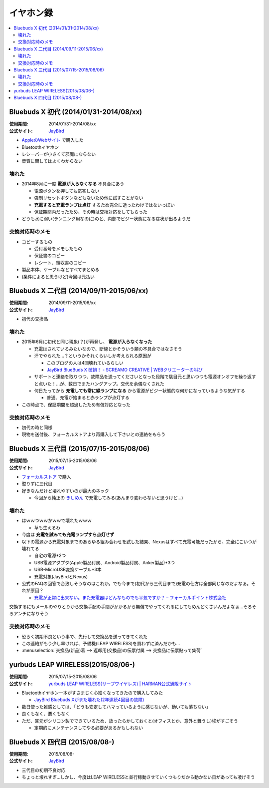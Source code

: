 イヤホン録
==========

.. contents::
   :depth: 2
   :local:

Bluebuds X 初代 (2014/01/31-2014/08/xx)
---------------------------------------

:使用期間: 2014/01/31-2014/08/xx
:公式サイト: `JayBird`_

* `AppleのWebサイト <http://store.apple.com/jp/product/HB234VC/A/jaybird-bluebuds-x-bluetooth-%E3%83%98%E3%83%83%E3%83%89%E3%83%95%E3%82%A9%E3%83%B3>`_ で購入した
* Bluetoothイヤホン
* レシーバーが小さくて邪魔にならない
* 音質に関してはよくわからない

壊れた
^^^^^^

* 2014年8月に一度 **電源が入らなくなる** 不具合にあう

  * 電源ボタンを押しても応答しない
  * 強制リセットボタンなどもないため他に試すことがない
  * **充電すると充電ランプは点灯** するため完全に逝ったわけではないっぽい
  * 保証期間内だったため、その時は交換対応をしてもらった

* どうも水に弱い(ランニング用なのに)のと、内部でビジー状態になる症状が出るようだ

交換対応時のメモ
^^^^^^^^^^^^^^^^

* コピーするもの

  * 受付番号をメモしたもの
  * 保証書のコピー
  * レシート、領収書のコピー

* 製品本体、ケーブルなどすべてまとめる
* (条件によると思うけど)今回は元払い

Bluebuds X 二代目 (2014/09/11-2015/06/xx)
-----------------------------------------

:使用期間: 2014/09/11-2015/06/xx
:公式サイト: `JayBird`_

* 初代の交換品

壊れた
^^^^^^

* 2015年6月に初代と同じ現象(？)が再発し、 **電源が入らなくなった**

  * 充電はされているみたいなので、断線とかそういう類の不具合ではなさそう
  * 汗でやられた…？というかそれくらいしか考えられる原因が

    * このブログの人は4回壊れているらしい
    * `JayBird BlueBuds X 破損！ - SCREAMO CREATIVE | WEBクリエーターの叫び <http://www.screamo.jp/2014/08/30/16/16/13/>`_

  * サポートと連絡を取りつつ、故障品を送ってくださいとなった段階で駄目元と思いつつも電源オンオフを繰り返すと点いた！…が、数日でまたハングアップ。交代を余儀なくされた
  * 何日たってから **充電しても常に緑ランプになる** から電源がビジー状態的な何かになっているような気がする

    * 普通、充電が始まると赤ランプが点灯する

* この時点で、保証期間を超過したため有償対応となった

交換対応時のメモ
^^^^^^^^^^^^^^^^

* 初代の時と同様
* 現物を送付後、フォーカルストアより再購入して下さいとの連絡をもらう

Bluebuds X 三代目 (2015/07/15-2015/08/06)
-----------------------------------------

:使用期間: 2015/07/15-2015/08/06
:公式サイト: `JayBird`_

* `フォーカルストア <http://www.focal.co.jp/store/products/detail.php?product_id=779>`_ で購入
* 懲りずに三代目
* 好きなんだけど壊れやすいのが最大のネック

  * 今回から純正の `きしめん <http://peer2.net/sjdojo/?p=8645>`_ で充電してみる(あんまり変わらないと思うけど…)

壊れた
^^^^^^

* はｗｗつｗｗかｗｗで壊れたｗｗｗ

  * 草も生えるわ

* 今度は **充電を試みても充電ランプすら点灯せず**
* 以下の電源から充電対象までのあらゆる組み合わせを試した結果、Nexusはすべて充電可能だったから、完全にこいつが壊れてる

  * 自宅の電源*2つ
  * USB電源アダプタ(Apple製品付属、Android製品付属、Anker製品)*3つ
  * USB-MicroUSB変換ケーブル*3本
  * 充電対象(JayBirdとNexus)

* 公式のFAQの回答で合致しそうなのはこれか。でも今まで(初代から三代目まで)充電の仕方は全部同じなのだよなぁ。それが原因？
  
  * `充電が正常に出来ない。また充電器はどんなものでも平気ですか？ – フォーカルポイント株式会社 <https://support.focal.co.jp/hc/ja/articles/204609314-%E5%85%85%E9%9B%BB%E3%81%8C%E6%AD%A3%E5%B8%B8%E3%81%AB%E5%87%BA%E6%9D%A5%E3%81%AA%E3%81%84-%E3%81%BE%E3%81%9F%E5%85%85%E9%9B%BB%E5%99%A8%E3%81%AF%E3%81%A9%E3%82%93%E3%81%AA%E3%82%82%E3%81%AE%E3%81%A7%E3%82%82%E5%B9%B3%E6%B0%97%E3%81%A7%E3%81%99%E3%81%8B->`_

交換するにもメールのやりとりから交換手配の手間がかかるから無償でやってくれるにしてもめんどくさいんだよなぁ…そろそろアンチになりそう

交換対応時のメモ
^^^^^^^^^^^^^^^^

* 恐らく初期不良という事で、先行して交換品を送ってきてくれた
* この連絡がもう少し早ければ、予備機(LEAP WIRELESS)を買わずに済んだかも…
* :menuselection:`交換品(新品)着 --> 返却用(交換品)の伝票付属 --> 交換品に伝票貼って集荷`

yurbuds LEAP WIRELESS(2015/08/06-)
----------------------------------
:使用期間: 2015/07/15-2015/08/06
:公式サイト: `yurbuds LEAP WIRELESS(リープワイヤレス) | HARMAN公式通販サイト <http://shop.harman-japan.co.jp/products/detail.php?product_id=1294&cref=pc3121115756567>`_

* Bluetoothイヤホン一本がすさまじく心細くなってきたので購入してみた

  * `JayBird Bluebuds Xがまた壊れた(2年連続4回目の故障) <http://gosyujin.github.io/life/2015/08/06/bluebuds_must_die.html>`_

* 数日使った雑感としては、「どうも安定してハマっているように感じないが、動いても落ちない」
* 良くもなく、悪くもなく
* ただ、耳元がシリコン製でできているため、放ったらかしておくと(オフィスとか、意外と舞うし)埃がすごそう

  * 定期的にメンテナンスしてやる必要があるかもしれない

Bluebuds X 四代目 (2015/08/08-)
-------------------------------

:使用期間: 2015/08/08-
:公式サイト: `JayBird`_

* 三代目の初期不良対応
* ちょっと壊れすぎ…しかし、今度はLEAP WIRELESSと並行稼動させていくつもりだから動かない日があっても凌げそう

.. _`JayBird`: http://www.jaybirdsport.com/bluebuds-x-bluetooth-headphones/

.. author:: 
.. comments::
